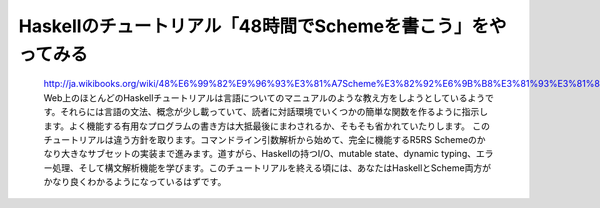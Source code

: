 Haskellのチュートリアル「48時間でSchemeを書こう」をやってみる
=============================================================

  http://ja.wikibooks.org/wiki/48%E6%99%82%E9%96%93%E3%81%A7Scheme%E3%82%92%E6%9B%B8%E3%81%93%E3%81%86
  Web上のほとんどのHaskellチュートリアルは言語についてのマニュアルのような教え方をしようとしているようです。それらには言語の文法、概念が少し載っていて、読者に対話環境でいくつかの簡単な関数を作るように指示します。よく機能する有用なプログラムの書き方は大抵最後にまわされるか、そもそも省かれていたりします。
  このチュートリアルは違う方針を取ります。コマンドライン引数解析から始めて、完全に機能するR5RS Schemeのかなり大きなサブセットの実装まで進みます。道すがら、Haskellの持つI/O、mutable state、dynamic typing、エラー処理、そして構文解析機能を学びます。このチュートリアルを終える頃には、あなたはHaskellとScheme両方がかなり良くわかるようになっているはずです。

